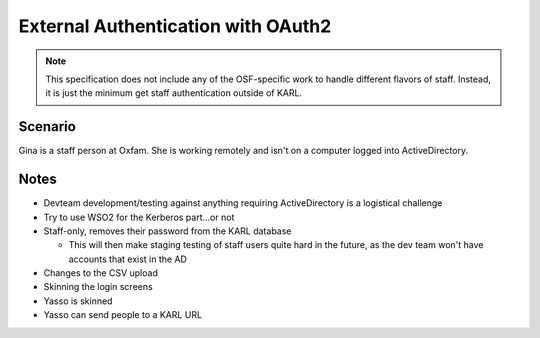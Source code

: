 ===================================
External Authentication with OAuth2
===================================

.. note::

  This specification does not include any of the OSF-specific work to
  handle different flavors of staff. Instead, it is just the minimum
  get staff authentication outside of KARL.


Scenario
========

Gina is a staff person at Oxfam. She is working remotely and isn't on a
computer logged into ActiveDirectory.



Notes
=====

- Devteam development/testing against anything requiring ActiveDirectory
  is a logistical challenge

- Try to use WSO2 for the Kerberos part...or not

- Staff-only, removes their password from the KARL database

  - This will then make staging testing of staff users quite hard in the
    future, as the dev team won't have accounts that exist in the AD

- Changes to the CSV upload

- Skinning the login screens



- Yasso is skinned

- Yasso can send people to a KARL URL